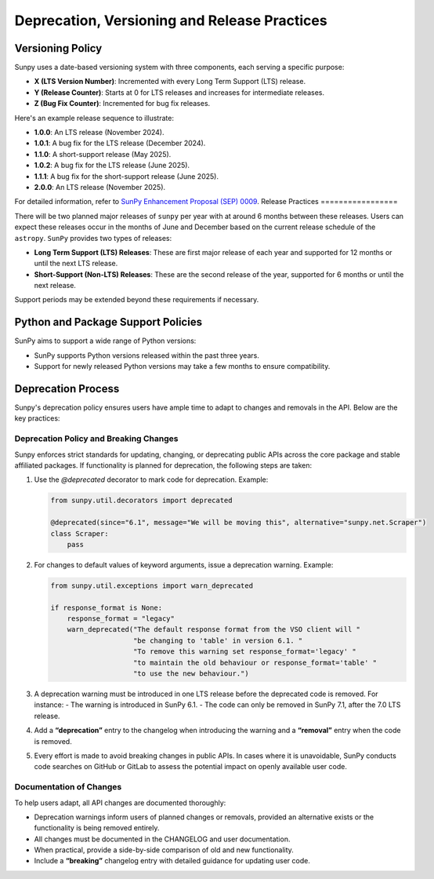 .. _sunpy-topic-guide-deprecation-versioning:

**********************************************
Deprecation, Versioning and Release Practices
**********************************************

Versioning Policy
=================

Sunpy uses a date-based versioning system with three components, each serving a specific purpose:

- **X (LTS Version Number)**: Incremented with every Long Term Support (LTS) release.
- **Y (Release Counter)**: Starts at 0 for LTS releases and increases for intermediate releases.
- **Z (Bug Fix Counter)**: Incremented for bug fix releases.

Here's an example release sequence to illustrate:

- **1.0.0**: An LTS release (November 2024).
- **1.0.1**: A bug fix for the LTS release (December 2024).
- **1.1.0**: A short-support release (May 2025).
- **1.0.2**: A bug fix for the LTS release (June 2025).
- **1.1.1**: A bug fix for the short-support release (June 2025).
- **2.0.0**: An LTS release (November 2025).

For detailed information, refer to `SunPy Enhancement Proposal (SEP) 0009 <https://github.com/sunpy/sunpy-SEP/blob/main/SEP-0009.md#deprecations-and-documentation>`__.
Release Practices
=================

There will be two planned major releases of ``sunpy`` per year with at around 6 months between these releases.
Users can expect these releases occur in the months of June and December based on the current release schedule of the ``astropy``.
``SunPy`` provides two types of releases:

- **Long Term Support (LTS) Releases**: These are first major release of each year and supported for 12 months or until the next LTS release.
- **Short-Support (Non-LTS) Releases**: These are the second release of the year, supported for 6 months or until the next release.

Support periods may be extended beyond these requirements if necessary.

Python and Package Support Policies
===================================

SunPy aims to support a wide range of Python versions:

- SunPy supports Python versions released within the past three years.
- Support for newly released Python versions may take a few months to ensure compatibility.

Deprecation Process
===================

Sunpy's deprecation policy ensures users have ample time to adapt to changes and removals in the API. Below are the key practices:

Deprecation Policy and Breaking Changes
---------------------------------------

Sunpy enforces strict standards for updating, changing, or deprecating public APIs across the core package and stable affiliated packages. If functionality is planned for deprecation, the following steps are taken:

1. Use the `@deprecated` decorator to mark code for deprecation.
   Example:

   .. code-block:: python

       from sunpy.util.decorators import deprecated

       @deprecated(since="6.1", message="We will be moving this", alternative="sunpy.net.Scraper")
       class Scraper:
           pass

2. For changes to default values of keyword arguments, issue a deprecation warning.
   Example:

   .. code-block:: python

       from sunpy.util.exceptions import warn_deprecated

       if response_format is None:
           response_format = "legacy"
           warn_deprecated("The default response format from the VSO client will "
                           "be changing to 'table' in version 6.1. "
                           "To remove this warning set response_format='legacy' "
                           "to maintain the old behaviour or response_format='table' "
                           "to use the new behaviour.")

3. A deprecation warning must be introduced in one LTS release before the deprecated code is removed. For instance:
   - The warning is introduced in SunPy 6.1.
   - The code can only be removed in SunPy 7.1, after the 7.0 LTS release.

4. Add a **“deprecation”** entry to the changelog when introducing the warning and a **“removal”** entry when the code is removed.

5. Every effort is made to avoid breaking changes in public APIs. In cases where it is unavoidable, SunPy conducts code searches on GitHub or GitLab to assess the potential impact on openly available user code.

Documentation of Changes
------------------------

To help users adapt, all API changes are documented thoroughly:

- Deprecation warnings inform users of planned changes or removals, provided an alternative exists or the functionality is being removed entirely.
- All changes must be documented in the CHANGELOG and user documentation.
- When practical, provide a side-by-side comparison of old and new functionality.
- Include a **“breaking”** changelog entry with detailed guidance for updating user code.
